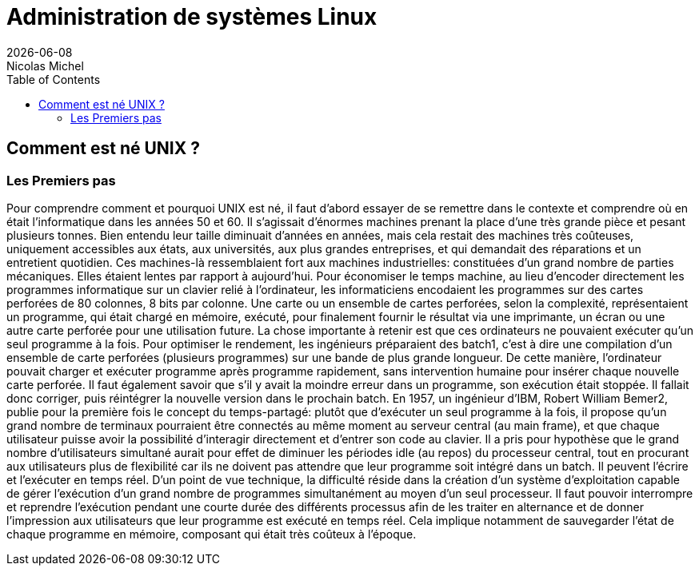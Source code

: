 = Administration de systèmes Linux
{localdate}
Nicolas Michel
:toc:

== Comment est né UNIX ?
=== Les Premiers pas
Pour comprendre comment et pourquoi UNIX est né, il faut d’abord essayer de se remettre dans le
contexte et comprendre où en était l’informatique dans les années 50 et 60. Il s’agissait
d’énormes machines prenant la place d’une très grande pièce et pesant plusieurs tonnes. Bien entendu
leur taille diminuait d’années en années, mais cela restait des machines très coûteuses, uniquement
accessibles aux états, aux universités, aux plus grandes entreprises, et qui demandait des
réparations et un entretient quotidien. Ces machines-là ressemblaient fort aux machines
industrielles: constituées d’un grand nombre de parties mécaniques. Elles étaient lentes par rapport
à aujourd’hui. Pour économiser le temps machine, au lieu d’encoder directement les programmes
informatique
sur un clavier relié à l’ordinateur, les informaticiens encodaient les programmes sur des cartes
perforées de 80 colonnes, 8 bits par colonne. Une carte ou un ensemble de cartes perforées, selon
la complexité, représentaient un programme, qui était chargé en mémoire, exécuté, pour finalement
fournir le résultat via une imprimante, un écran ou une autre carte perforée pour une utilisation future.
La chose importante à retenir est que ces ordinateurs ne pouvaient exécuter qu’un seul programme à
la fois. Pour optimiser le rendement, les ingénieurs préparaient des batch1, c’est à dire une
compilation d’un ensemble de carte perforées (plusieurs programmes) sur une bande de plus grande
longueur. De cette manière, l’ordinateur pouvait charger et exécuter programme après programme
rapidement, sans intervention humaine pour insérer chaque nouvelle carte perforée.
Il faut également savoir que s’il y avait la moindre erreur dans un programme, son exécution était
stoppée. Il fallait donc corriger, puis réintégrer la nouvelle version dans le prochain batch.
En 1957, un ingénieur d’IBM, Robert William Bemer2, publie pour la première fois le concept du
temps-partagé: plutôt que d’exécuter un seul programme à la fois, il propose qu'un grand nombre
de terminaux pourraient être connectés au même moment au serveur central (au main frame), et que
chaque utilisateur puisse avoir la possibilité d'interagir directement et d’entrer son code au
clavier. Il a pris pour hypothèse que le grand nombre d’utilisateurs simultané aurait pour effet
de diminuer les périodes idle (au repos) du processeur central, tout en procurant aux utilisateurs
plus de flexibilité car ils ne doivent pas attendre que leur programme soit intégré dans un batch.
Il peuvent l’écrire et l’exécuter en temps réel. D’un point de vue technique, la difficulté réside
dans la création d’un système d’exploitation capable de gérer l’exécution d’un grand nombre de
programmes simultanément au moyen d’un seul processeur. Il faut pouvoir interrompre et reprendre
l’exécution pendant une courte durée des différents processus afin de les traiter en alternance et
de donner l’impression aux utilisateurs que leur programme est exécuté en temps réel. Cela implique
notamment de sauvegarder l’état de chaque programme en mémoire, composant qui était très coûteux à l’époque.
